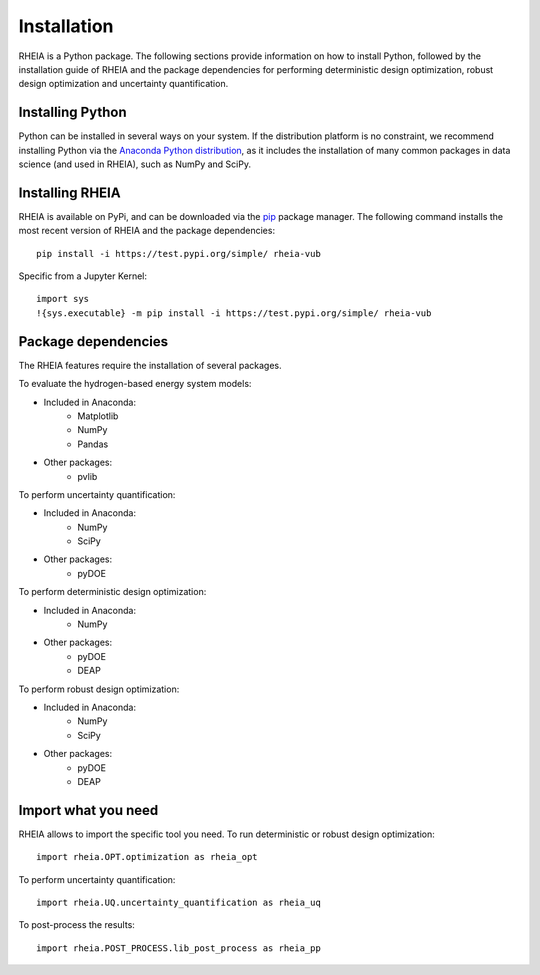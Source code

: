 .. _installationlabel:

Installation
============

RHEIA is a Python package. The following sections provide information on how to install Python, followed by the installation guide of RHEIA
and the package dependencies for performing deterministic design optimization, robust design optimization and uncertainty quantification.

Installing Python
-----------------

Python can be installed in several ways on your system. If the distribution platform is no constraint,
we recommend installing Python via the `Anaconda Python distribution <https://www.anaconda.com/products/individual>`_, as it includes 
the installation of many common packages in data science (and used in RHEIA), such as NumPy and SciPy.

Installing RHEIA
----------------

RHEIA is available on PyPi, and can be downloaded via the `pip <https://pip.pypa.io/en/stable/>`_ package manager.
The following command installs the most recent version of RHEIA and the package dependencies::

	pip install -i https://test.pypi.org/simple/ rheia-vub
	
Specific from a Jupyter Kernel::

	import sys
	!{sys.executable} -m pip install -i https://test.pypi.org/simple/ rheia-vub
	

Package dependencies
--------------------

The RHEIA features require the installation of several packages.

To evaluate the hydrogen-based energy system models:

- Included in Anaconda:
   - Matplotlib
   - NumPy
   - Pandas 
- Other packages:
   - pvlib
   
To perform uncertainty quantification:

- Included in Anaconda:
   - NumPy
   - SciPy
- Other packages:
   - pyDOE

To perform deterministic design optimization:

- Included in Anaconda:
   - NumPy
- Other packages:
   - pyDOE
   - DEAP

To perform robust design optimization:

- Included in Anaconda:
   - NumPy
   - SciPy
- Other packages:
   - pyDOE
   - DEAP

Import what you need
--------------------

RHEIA allows to import the specific tool you need. To run deterministic or robust design optimization::

	import rheia.OPT.optimization as rheia_opt

To perform uncertainty quantification::

	import rheia.UQ.uncertainty_quantification as rheia_uq

To post-process the results::

    import rheia.POST_PROCESS.lib_post_process as rheia_pp
